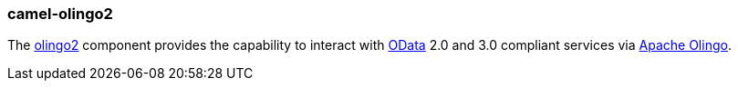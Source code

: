 ### camel-olingo2

The http://camel.apache.org/olingo2.html[olingo2,window=_blank]
component provides the capability to interact with http://www.odata.org/[OData,window=_blank]
2.0 and 3.0 compliant services via http://olingo.apache.org/[Apache Olingo,window=_blank].



